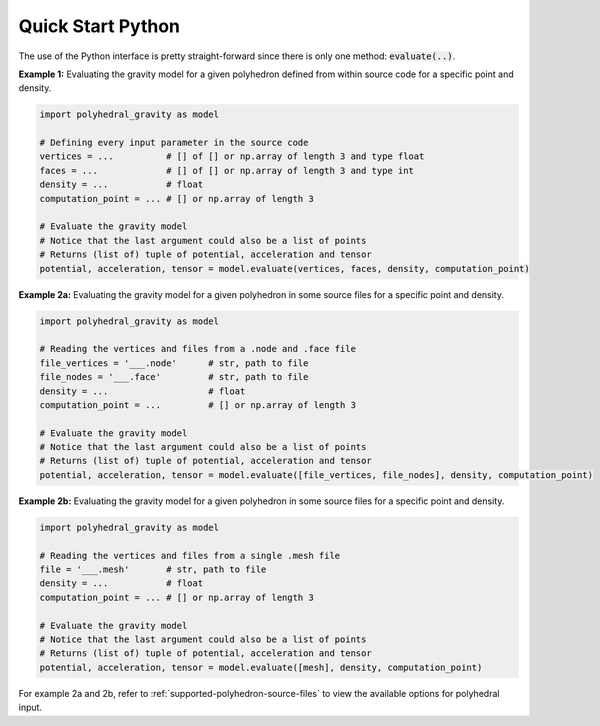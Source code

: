 Quick Start Python
==================

The use of the Python interface is pretty straight-forward since
there is only one method: :code:`evaluate(..)`.

**Example 1:** Evaluating the gravity model for a given polyhedron
defined from within source code for a specific point and density.

.. code-block:: python

        import polyhedral_gravity as model

        # Defining every input parameter in the source code
        vertices = ...          # [] of [] or np.array of length 3 and type float
        faces = ...             # [] of [] or np.array of length 3 and type int
        density = ...           # float
        computation_point = ... # [] or np.array of length 3

        # Evaluate the gravity model
        # Notice that the last argument could also be a list of points
        # Returns (list of) tuple of potential, acceleration and tensor
        potential, acceleration, tensor = model.evaluate(vertices, faces, density, computation_point)


**Example 2a:** Evaluating the gravity model for a given polyhedron
in some source files for a specific point and density.

.. code-block:: python

        import polyhedral_gravity as model

        # Reading the vertices and files from a .node and .face file
        file_vertices = '___.node'      # str, path to file
        file_nodes = '___.face'         # str, path to file
        density = ...                   # float
        computation_point = ...         # [] or np.array of length 3

        # Evaluate the gravity model
        # Notice that the last argument could also be a list of points
        # Returns (list of) tuple of potential, acceleration and tensor
        potential, acceleration, tensor = model.evaluate([file_vertices, file_nodes], density, computation_point)


**Example 2b:** Evaluating the gravity model for a given polyhedron
in some source files for a specific point and density.

.. code-block:: python

        import polyhedral_gravity as model

        # Reading the vertices and files from a single .mesh file
        file = '___.mesh'       # str, path to file
        density = ...           # float
        computation_point = ... # [] or np.array of length 3

        # Evaluate the gravity model
        # Notice that the last argument could also be a list of points
        # Returns (list of) tuple of potential, acceleration and tensor
        potential, acceleration, tensor = model.evaluate([mesh], density, computation_point)


For example 2a and 2b, refer to :ref:`supported-polyhedron-source-files` to view the available
options for polyhedral input.